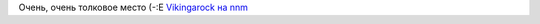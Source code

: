 .. title: Vikingarock
.. slug: vikingarock
.. date: 2007-03-24 19:03:05
.. tags: musik

Очень, очень толковое место (-:Е
`Vikingarock на nnm <http://vikingarock.nnm.ru/>`__
